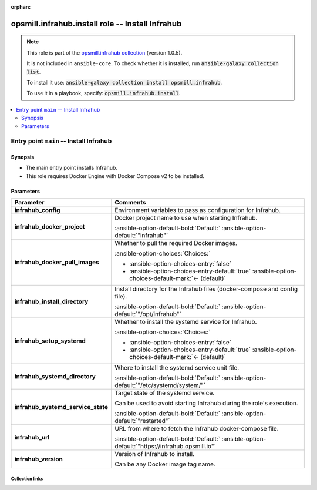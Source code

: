 
.. Document meta

:orphan:

.. |antsibull-internal-nbsp| unicode:: 0xA0
    :trim:

.. meta::
  :antsibull-docs: 2.10.0

.. Anchors

.. _ansible_collections.opsmill.infrahub.install_role:

.. Title

opsmill.infrahub.install role -- Install Infrahub
+++++++++++++++++++++++++++++++++++++++++++++++++

.. Collection note

.. note::
    This role is part of the `opsmill.infrahub collection <https://galaxy.ansible.com/ui/repo/published/opsmill/infrahub/>`_ (version 1.0.5).

    It is not included in ``ansible-core``.
    To check whether it is installed, run :code:`ansible-galaxy collection list`.

    To install it use: :code:`ansible-galaxy collection install opsmill.infrahub`.

    To use it in a playbook, specify: :code:`opsmill.infrahub.install`.

.. contents::
   :local:
   :depth: 2


.. Entry point title

Entry point ``main`` -- Install Infrahub
----------------------------------------

.. version_added


.. Deprecated


Synopsis
^^^^^^^^

.. Description

- The main entry point installs Infrahub.
- This role requires Docker Engine with Docker Compose v2 to be installed.

.. Requirements


.. Options

Parameters
^^^^^^^^^^

.. tabularcolumns:: \X{1}{3}\X{2}{3}

.. list-table::
  :width: 100%
  :widths: auto
  :header-rows: 1
  :class: longtable ansible-option-table

  * - Parameter
    - Comments

  * - .. raw:: html

        <div class="ansible-option-cell">
        <div class="ansibleOptionAnchor" id="parameter-main--infrahub_config"></div>

      .. _ansible_collections.opsmill.infrahub.install_role__parameter-main__infrahub_config:

      .. rst-class:: ansible-option-title

      **infrahub_config**

      .. raw:: html

        <a class="ansibleOptionLink" href="#parameter-main--infrahub_config" title="Permalink to this option"></a>

      .. ansible-option-type-line::

        :ansible-option-type:`dictionary`




      .. raw:: html

        </div>

    - .. raw:: html

        <div class="ansible-option-cell">

      Environment variables to pass as configuration for Infrahub.


      .. raw:: html

        </div>

  * - .. raw:: html

        <div class="ansible-option-cell">
        <div class="ansibleOptionAnchor" id="parameter-main--infrahub_docker_project"></div>

      .. _ansible_collections.opsmill.infrahub.install_role__parameter-main__infrahub_docker_project:

      .. rst-class:: ansible-option-title

      **infrahub_docker_project**

      .. raw:: html

        <a class="ansibleOptionLink" href="#parameter-main--infrahub_docker_project" title="Permalink to this option"></a>

      .. ansible-option-type-line::

        :ansible-option-type:`string`




      .. raw:: html

        </div>

    - .. raw:: html

        <div class="ansible-option-cell">

      Docker project name to use when starting Infrahub.


      .. rst-class:: ansible-option-line

      :ansible-option-default-bold:`Default:` :ansible-option-default:`"infrahub"`

      .. raw:: html

        </div>

  * - .. raw:: html

        <div class="ansible-option-cell">
        <div class="ansibleOptionAnchor" id="parameter-main--infrahub_docker_pull_images"></div>

      .. _ansible_collections.opsmill.infrahub.install_role__parameter-main__infrahub_docker_pull_images:

      .. rst-class:: ansible-option-title

      **infrahub_docker_pull_images**

      .. raw:: html

        <a class="ansibleOptionLink" href="#parameter-main--infrahub_docker_pull_images" title="Permalink to this option"></a>

      .. ansible-option-type-line::

        :ansible-option-type:`boolean`




      .. raw:: html

        </div>

    - .. raw:: html

        <div class="ansible-option-cell">

      Whether to pull the required Docker images.


      .. rst-class:: ansible-option-line

      :ansible-option-choices:`Choices:`

      - :ansible-option-choices-entry:`false`
      - :ansible-option-choices-entry-default:`true` :ansible-option-choices-default-mark:`← (default)`


      .. raw:: html

        </div>

  * - .. raw:: html

        <div class="ansible-option-cell">
        <div class="ansibleOptionAnchor" id="parameter-main--infrahub_install_directory"></div>

      .. _ansible_collections.opsmill.infrahub.install_role__parameter-main__infrahub_install_directory:

      .. rst-class:: ansible-option-title

      **infrahub_install_directory**

      .. raw:: html

        <a class="ansibleOptionLink" href="#parameter-main--infrahub_install_directory" title="Permalink to this option"></a>

      .. ansible-option-type-line::

        :ansible-option-type:`string`




      .. raw:: html

        </div>

    - .. raw:: html

        <div class="ansible-option-cell">

      Install directory for the Infrahub files (docker-compose and config file).


      .. rst-class:: ansible-option-line

      :ansible-option-default-bold:`Default:` :ansible-option-default:`"/opt/infrahub"`

      .. raw:: html

        </div>

  * - .. raw:: html

        <div class="ansible-option-cell">
        <div class="ansibleOptionAnchor" id="parameter-main--infrahub_setup_systemd"></div>

      .. _ansible_collections.opsmill.infrahub.install_role__parameter-main__infrahub_setup_systemd:

      .. rst-class:: ansible-option-title

      **infrahub_setup_systemd**

      .. raw:: html

        <a class="ansibleOptionLink" href="#parameter-main--infrahub_setup_systemd" title="Permalink to this option"></a>

      .. ansible-option-type-line::

        :ansible-option-type:`boolean`




      .. raw:: html

        </div>

    - .. raw:: html

        <div class="ansible-option-cell">

      Whether to install the systemd service for Infrahub.


      .. rst-class:: ansible-option-line

      :ansible-option-choices:`Choices:`

      - :ansible-option-choices-entry:`false`
      - :ansible-option-choices-entry-default:`true` :ansible-option-choices-default-mark:`← (default)`


      .. raw:: html

        </div>

  * - .. raw:: html

        <div class="ansible-option-cell">
        <div class="ansibleOptionAnchor" id="parameter-main--infrahub_systemd_directory"></div>

      .. _ansible_collections.opsmill.infrahub.install_role__parameter-main__infrahub_systemd_directory:

      .. rst-class:: ansible-option-title

      **infrahub_systemd_directory**

      .. raw:: html

        <a class="ansibleOptionLink" href="#parameter-main--infrahub_systemd_directory" title="Permalink to this option"></a>

      .. ansible-option-type-line::

        :ansible-option-type:`string`




      .. raw:: html

        </div>

    - .. raw:: html

        <div class="ansible-option-cell">

      Where to install the systemd service unit file.


      .. rst-class:: ansible-option-line

      :ansible-option-default-bold:`Default:` :ansible-option-default:`"/etc/systemd/system/"`

      .. raw:: html

        </div>

  * - .. raw:: html

        <div class="ansible-option-cell">
        <div class="ansibleOptionAnchor" id="parameter-main--infrahub_systemd_service_state"></div>

      .. _ansible_collections.opsmill.infrahub.install_role__parameter-main__infrahub_systemd_service_state:

      .. rst-class:: ansible-option-title

      **infrahub_systemd_service_state**

      .. raw:: html

        <a class="ansibleOptionLink" href="#parameter-main--infrahub_systemd_service_state" title="Permalink to this option"></a>

      .. ansible-option-type-line::

        :ansible-option-type:`string`




      .. raw:: html

        </div>

    - .. raw:: html

        <div class="ansible-option-cell">

      Target state of the systemd service.

      Can be used to avoid starting Infrahub during the role's execution.


      .. rst-class:: ansible-option-line

      :ansible-option-default-bold:`Default:` :ansible-option-default:`"restarted"`

      .. raw:: html

        </div>

  * - .. raw:: html

        <div class="ansible-option-cell">
        <div class="ansibleOptionAnchor" id="parameter-main--infrahub_url"></div>

      .. _ansible_collections.opsmill.infrahub.install_role__parameter-main__infrahub_url:

      .. rst-class:: ansible-option-title

      **infrahub_url**

      .. raw:: html

        <a class="ansibleOptionLink" href="#parameter-main--infrahub_url" title="Permalink to this option"></a>

      .. ansible-option-type-line::

        :ansible-option-type:`string`




      .. raw:: html

        </div>

    - .. raw:: html

        <div class="ansible-option-cell">

      URL from where to fetch the Infrahub docker-compose file.


      .. rst-class:: ansible-option-line

      :ansible-option-default-bold:`Default:` :ansible-option-default:`"https://infrahub.opsmill.io"`

      .. raw:: html

        </div>

  * - .. raw:: html

        <div class="ansible-option-cell">
        <div class="ansibleOptionAnchor" id="parameter-main--infrahub_version"></div>

      .. _ansible_collections.opsmill.infrahub.install_role__parameter-main__infrahub_version:

      .. rst-class:: ansible-option-title

      **infrahub_version**

      .. raw:: html

        <a class="ansibleOptionLink" href="#parameter-main--infrahub_version" title="Permalink to this option"></a>

      .. ansible-option-type-line::

        :ansible-option-type:`string`




      .. raw:: html

        </div>

    - .. raw:: html

        <div class="ansible-option-cell">

      Version of Infrahub to install.

      Can be any Docker image tag name.


      .. raw:: html

        </div>


.. Attributes


.. Notes


.. Seealso




.. Extra links

Collection links
~~~~~~~~~~~~~~~~

.. ansible-links::

  - title: "Issue Tracker"
    url: "https://github.com/opsmill/infrahub-ansible/issues"
    external: true
  - title: "Homepage"
    url: "https://www.opsmill.com/"
    external: true
  - title: "Repository (Sources)"
    url: "https://github.com/opsmill/infrahub-ansible"
    external: true


.. Parsing errors

